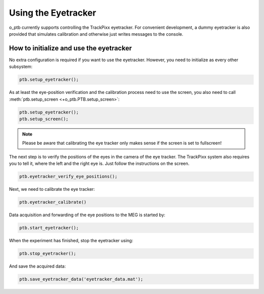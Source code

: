 Using the Eyetracker
====================

o_ptb currently supports controlling the TrackPixx eyetracker. For convenient
development, a dummy eyetracker is also provided that simulates calibration
and otherwise just writes messages to the console.

How to initialize and use the eyetracker
----------------------------------------

No extra configuration is required if you want to use the eyetracker. However,
you need to initialize as every other subsystem:

.. code-block::

   ptb.setup_eyetracker();

As at least the eye-position verification and the calibration process need to
use the screen, you also need to call
:meth:`ptb.setup_screen <+o_ptb.PTB.setup_screen>`:

.. code-block::

   ptb.setup_eyetracker();
   ptb.setup_screen();

.. note::

   Please be aware that calibrating the eye tracker only makes sense if the
   screen is set to fullscreen!

The next step is to verify the positions of the eyes in the camera of the
eye tracker. The TrackPixx system also requires you to tell it, where the
left and the right eye is. Just follow the instructions on the screen.

.. code-block::

   ptb.eyetracker_verify_eye_positions();

Next, we need to calibrate the eye tracker:

.. code-block::

   ptb.eyetracker_calibrate()

Data acquisition and forwarding of the eye positions to the MEG is started by:

.. code-block::

   ptb.start_eyetracker();

When the experiment has finished, stop the eyetracker using:

.. code-block::

   ptb.stop_eyetracker();

And save the acquired data:

.. code-block::

   ptb.save_eyetracker_data('eyetracker_data.mat');
